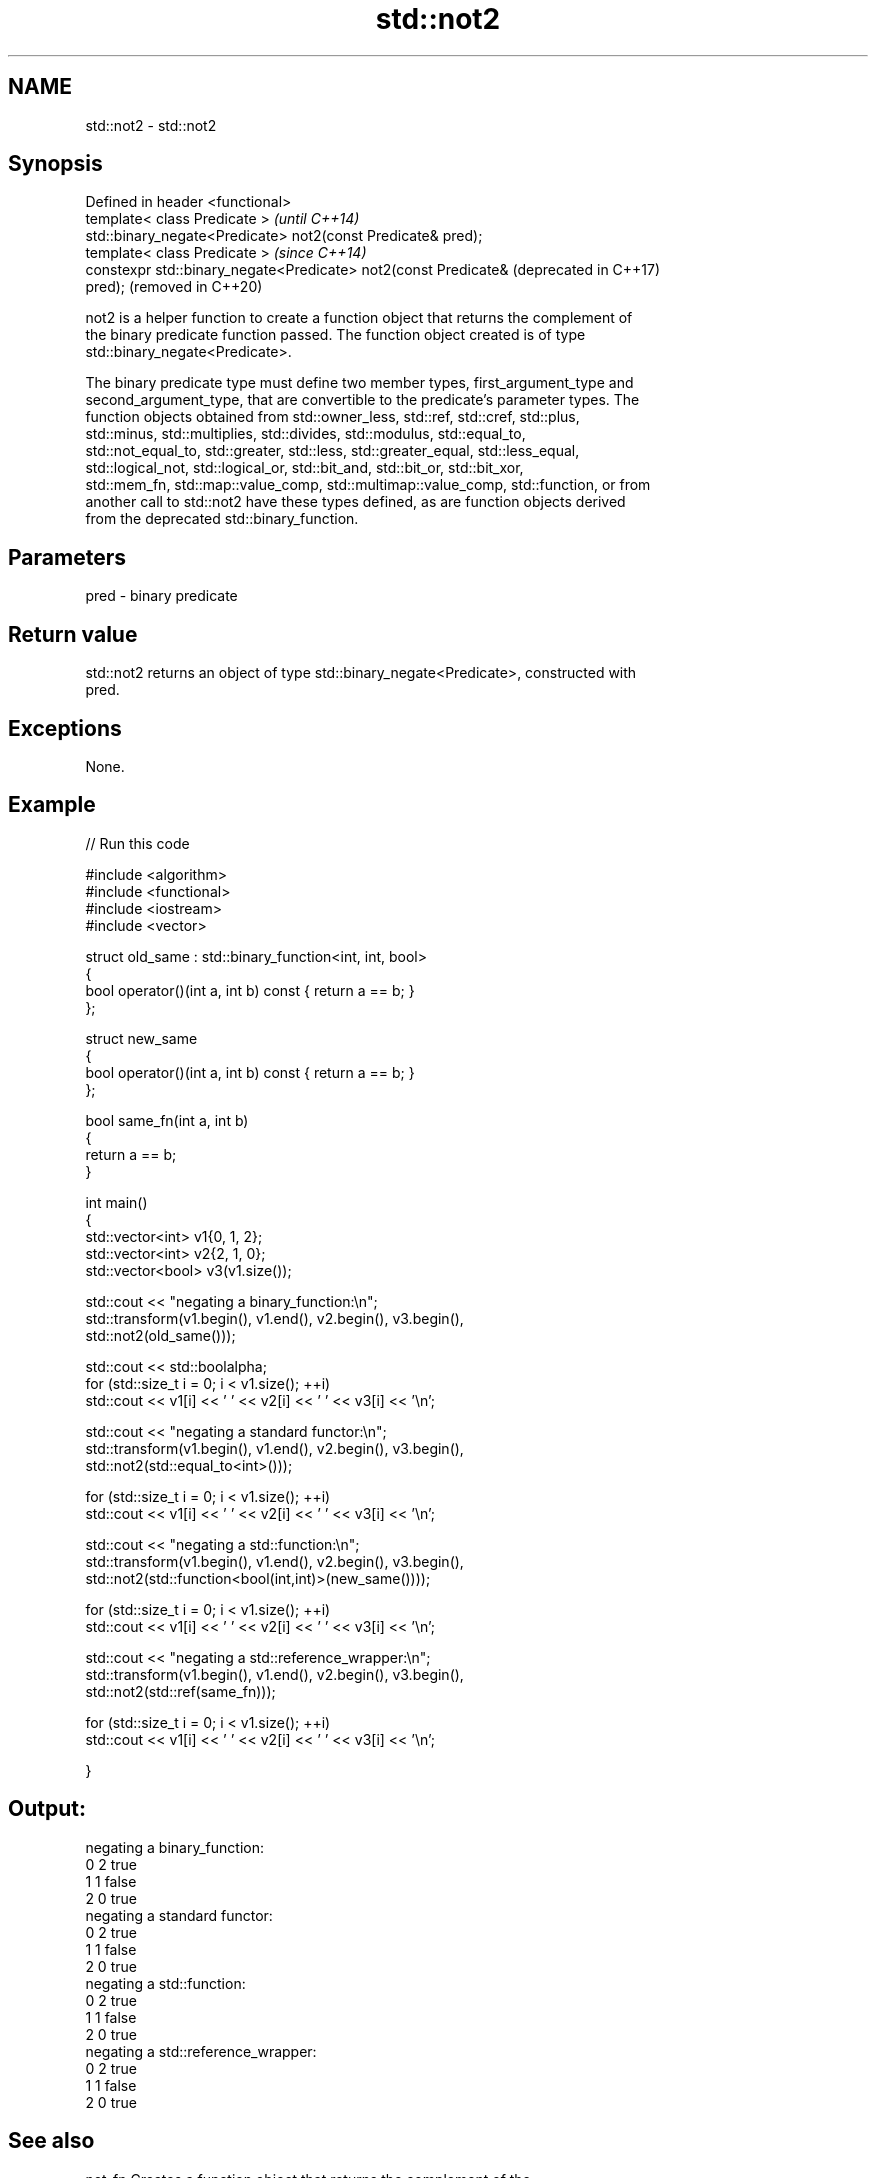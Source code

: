 .TH std::not2 3 "2019.08.27" "http://cppreference.com" "C++ Standard Libary"
.SH NAME
std::not2 \- std::not2

.SH Synopsis
   Defined in header <functional>
   template< class Predicate >                                    \fI(until C++14)\fP
   std::binary_negate<Predicate> not2(const Predicate& pred);
   template< class Predicate >                                    \fI(since C++14)\fP
   constexpr std::binary_negate<Predicate> not2(const Predicate&  (deprecated in C++17)
   pred);                                                         (removed in C++20)

   not2 is a helper function to create a function object that returns the complement of
   the binary predicate function passed. The function object created is of type
   std::binary_negate<Predicate>.

   The binary predicate type must define two member types, first_argument_type and
   second_argument_type, that are convertible to the predicate's parameter types. The
   function objects obtained from std::owner_less, std::ref, std::cref, std::plus,
   std::minus, std::multiplies, std::divides, std::modulus, std::equal_to,
   std::not_equal_to, std::greater, std::less, std::greater_equal, std::less_equal,
   std::logical_not, std::logical_or, std::bit_and, std::bit_or, std::bit_xor,
   std::mem_fn, std::map::value_comp, std::multimap::value_comp, std::function, or from
   another call to std::not2 have these types defined, as are function objects derived
   from the deprecated std::binary_function.

.SH Parameters

   pred - binary predicate

.SH Return value

   std::not2 returns an object of type std::binary_negate<Predicate>, constructed with
   pred.

.SH Exceptions

   None.

.SH Example

   
// Run this code

 #include <algorithm>
 #include <functional>
 #include <iostream>
 #include <vector>

 struct old_same : std::binary_function<int, int, bool>
 {
     bool operator()(int a, int b) const { return a == b; }
 };

 struct new_same
 {
     bool operator()(int a, int b) const { return a == b; }
 };

 bool same_fn(int a, int b)
 {
     return a == b;
 }


 int main()
 {
     std::vector<int> v1{0, 1, 2};
     std::vector<int> v2{2, 1, 0};
     std::vector<bool> v3(v1.size());

     std::cout << "negating a binary_function:\\n";
     std::transform(v1.begin(), v1.end(), v2.begin(), v3.begin(),
                    std::not2(old_same()));

     std::cout << std::boolalpha;
     for (std::size_t i = 0; i < v1.size(); ++i)
         std::cout << v1[i] << ' ' << v2[i] << ' ' << v3[i] << '\\n';

     std::cout << "negating a standard functor:\\n";
     std::transform(v1.begin(), v1.end(), v2.begin(), v3.begin(),
                    std::not2(std::equal_to<int>()));

     for (std::size_t i = 0; i < v1.size(); ++i)
         std::cout << v1[i] << ' ' << v2[i] << ' ' << v3[i] << '\\n';

     std::cout << "negating a std::function:\\n";
     std::transform(v1.begin(), v1.end(), v2.begin(), v3.begin(),
                    std::not2(std::function<bool(int,int)>(new_same())));

     for (std::size_t i = 0; i < v1.size(); ++i)
         std::cout << v1[i] << ' ' << v2[i] << ' ' << v3[i] << '\\n';

     std::cout << "negating a std::reference_wrapper:\\n";
     std::transform(v1.begin(), v1.end(), v2.begin(), v3.begin(),
                    std::not2(std::ref(same_fn)));

     for (std::size_t i = 0; i < v1.size(); ++i)
         std::cout << v1[i] << ' ' << v2[i] << ' ' << v3[i] << '\\n';

 }

.SH Output:

 negating a binary_function:
 0 2 true
 1 1 false
 2 0 true
 negating a standard functor:
 0 2 true
 1 1 false
 2 0 true
 negating a std::function:
 0 2 true
 1 1 false
 2 0 true
 negating a std::reference_wrapper:
 0 2 true
 1 1 false
 2 0 true

.SH See also

   not_fn                Creates a function object that returns the complement of the
   \fI(C++17)\fP               result of the function object it holds
                         \fI(function template)\fP
   binary_negate         wrapper function object returning the complement of the binary
   (deprecated in C++17) predicate it holds
   (removed in C++20)    \fI(class template)\fP
   function              wraps callable object of any type with specified function call
   \fI(C++11)\fP               signature
                         \fI(class template)\fP
   not1                  constructs custom std::unary_negate object
   (deprecated in C++17) \fI(function template)\fP
   (removed in C++20)
   ptr_fun               creates an adaptor-compatible function object wrapper from a
   (deprecated in C++11) pointer to function
   (removed in C++17)    \fI(function template)\fP
   binary_function       adaptor-compatible binary function base class
   (deprecated in C++11) \fI(class template)\fP
   (removed in C++17)
